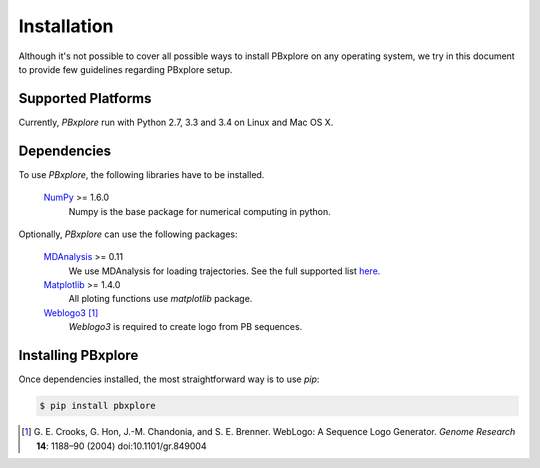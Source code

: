 Installation
============

Although it's not possible to cover all possible ways to install PBxplore on any operating system,
we try in this document to provide few guidelines regarding PBxplore setup.

Supported Platforms
-------------------

Currently, `PBxplore` run with Python 2.7, 3.3 and 3.4 on Linux and Mac OS X.


Dependencies
------------

To use `PBxplore`, the following libraries have to be installed.

    `NumPy <http://numpy.scipy.org/>`_ >= 1.6.0
        Numpy is the base package for numerical computing in python.

Optionally, `PBxplore` can use the following packages:

    `MDAnalysis <http://www.mdanalysis.org/>`_ >= 0.11
        We use MDAnalysis for loading trajectories.
        See the full supported list
        `here <https://pythonhosted.org/MDAnalysis/documentation_pages/coordinates/init.html#id1>`_.

    `Matplotlib <http://matplotlib.org/>`_ >= 1.4.0
        All ploting functions use `matplotlib` package.

    `Weblogo3 <http://weblogo.threeplusone.com/>`_ [#]_
        `Weblogo3` is required to create logo from PB sequences.


Installing PBxplore
-------------------

Once dependencies installed, the most straightforward way is to use `pip`:

.. code-block:: bash

    $ pip install pbxplore


.. [#] G. E. Crooks, G. Hon, J.-M. Chandonia, and S. E. Brenner. WebLogo: A Sequence Logo Generator.
       *Genome Research* **14**: 1188–90 (2004) doi:10.1101/gr.849004
